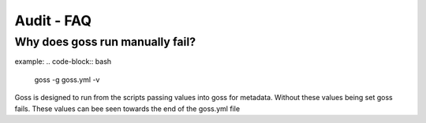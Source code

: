 Audit - FAQ
===========

Why does goss run manually fail?
^^^^^^^^^^^^^^^^^^^^^^^^^^^^^^^^

example:
.. code-block:: bash
    goss -g goss.yml -v

Goss is designed to run from the scripts passing values into goss for metadata. Without these values being set goss fails. These values can bee seen towards the end of the goss.yml file

